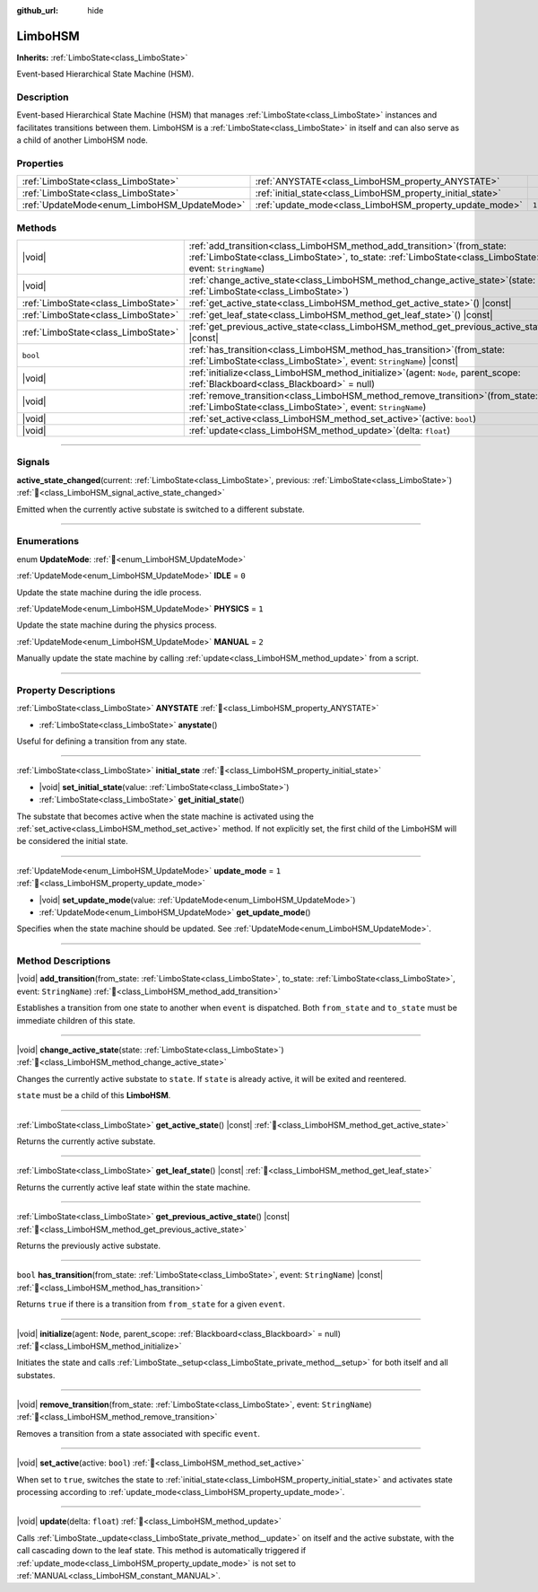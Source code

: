 :github_url: hide

.. DO NOT EDIT THIS FILE!!!
.. Generated automatically from Godot engine sources.
.. Generator: https://github.com/godotengine/godot/tree/master/doc/tools/make_rst.py.
.. XML source: https://github.com/godotengine/godot/tree/master/modules/limboai/doc_classes/LimboHSM.xml.

.. _class_LimboHSM:

LimboHSM
========

**Inherits:** :ref:`LimboState<class_LimboState>`

Event-based Hierarchical State Machine (HSM).

.. rst-class:: classref-introduction-group

Description
-----------

Event-based Hierarchical State Machine (HSM) that manages :ref:`LimboState<class_LimboState>` instances and facilitates transitions between them. LimboHSM is a :ref:`LimboState<class_LimboState>` in itself and can also serve as a child of another LimboHSM node.

.. rst-class:: classref-reftable-group

Properties
----------

.. table::
   :widths: auto

   +---------------------------------------------+-------------------------------------------------------------+-------+
   | :ref:`LimboState<class_LimboState>`         | :ref:`ANYSTATE<class_LimboHSM_property_ANYSTATE>`           |       |
   +---------------------------------------------+-------------------------------------------------------------+-------+
   | :ref:`LimboState<class_LimboState>`         | :ref:`initial_state<class_LimboHSM_property_initial_state>` |       |
   +---------------------------------------------+-------------------------------------------------------------+-------+
   | :ref:`UpdateMode<enum_LimboHSM_UpdateMode>` | :ref:`update_mode<class_LimboHSM_property_update_mode>`     | ``1`` |
   +---------------------------------------------+-------------------------------------------------------------+-------+

.. rst-class:: classref-reftable-group

Methods
-------

.. table::
   :widths: auto

   +-------------------------------------+---------------------------------------------------------------------------------------------------------------------------------------------------------------------------------------------+
   | |void|                              | :ref:`add_transition<class_LimboHSM_method_add_transition>`\ (\ from_state\: :ref:`LimboState<class_LimboState>`, to_state\: :ref:`LimboState<class_LimboState>`, event\: ``StringName``\ ) |
   +-------------------------------------+---------------------------------------------------------------------------------------------------------------------------------------------------------------------------------------------+
   | |void|                              | :ref:`change_active_state<class_LimboHSM_method_change_active_state>`\ (\ state\: :ref:`LimboState<class_LimboState>`\ )                                                                    |
   +-------------------------------------+---------------------------------------------------------------------------------------------------------------------------------------------------------------------------------------------+
   | :ref:`LimboState<class_LimboState>` | :ref:`get_active_state<class_LimboHSM_method_get_active_state>`\ (\ ) |const|                                                                                                               |
   +-------------------------------------+---------------------------------------------------------------------------------------------------------------------------------------------------------------------------------------------+
   | :ref:`LimboState<class_LimboState>` | :ref:`get_leaf_state<class_LimboHSM_method_get_leaf_state>`\ (\ ) |const|                                                                                                                   |
   +-------------------------------------+---------------------------------------------------------------------------------------------------------------------------------------------------------------------------------------------+
   | :ref:`LimboState<class_LimboState>` | :ref:`get_previous_active_state<class_LimboHSM_method_get_previous_active_state>`\ (\ ) |const|                                                                                             |
   +-------------------------------------+---------------------------------------------------------------------------------------------------------------------------------------------------------------------------------------------+
   | ``bool``                            | :ref:`has_transition<class_LimboHSM_method_has_transition>`\ (\ from_state\: :ref:`LimboState<class_LimboState>`, event\: ``StringName``\ ) |const|                                         |
   +-------------------------------------+---------------------------------------------------------------------------------------------------------------------------------------------------------------------------------------------+
   | |void|                              | :ref:`initialize<class_LimboHSM_method_initialize>`\ (\ agent\: ``Node``, parent_scope\: :ref:`Blackboard<class_Blackboard>` = null\ )                                                      |
   +-------------------------------------+---------------------------------------------------------------------------------------------------------------------------------------------------------------------------------------------+
   | |void|                              | :ref:`remove_transition<class_LimboHSM_method_remove_transition>`\ (\ from_state\: :ref:`LimboState<class_LimboState>`, event\: ``StringName``\ )                                           |
   +-------------------------------------+---------------------------------------------------------------------------------------------------------------------------------------------------------------------------------------------+
   | |void|                              | :ref:`set_active<class_LimboHSM_method_set_active>`\ (\ active\: ``bool``\ )                                                                                                                |
   +-------------------------------------+---------------------------------------------------------------------------------------------------------------------------------------------------------------------------------------------+
   | |void|                              | :ref:`update<class_LimboHSM_method_update>`\ (\ delta\: ``float``\ )                                                                                                                        |
   +-------------------------------------+---------------------------------------------------------------------------------------------------------------------------------------------------------------------------------------------+

.. rst-class:: classref-section-separator

----

.. rst-class:: classref-descriptions-group

Signals
-------

.. _class_LimboHSM_signal_active_state_changed:

.. rst-class:: classref-signal

**active_state_changed**\ (\ current\: :ref:`LimboState<class_LimboState>`, previous\: :ref:`LimboState<class_LimboState>`\ ) :ref:`🔗<class_LimboHSM_signal_active_state_changed>`

Emitted when the currently active substate is switched to a different substate.

.. rst-class:: classref-section-separator

----

.. rst-class:: classref-descriptions-group

Enumerations
------------

.. _enum_LimboHSM_UpdateMode:

.. rst-class:: classref-enumeration

enum **UpdateMode**: :ref:`🔗<enum_LimboHSM_UpdateMode>`

.. _class_LimboHSM_constant_IDLE:

.. rst-class:: classref-enumeration-constant

:ref:`UpdateMode<enum_LimboHSM_UpdateMode>` **IDLE** = ``0``

Update the state machine during the idle process.

.. _class_LimboHSM_constant_PHYSICS:

.. rst-class:: classref-enumeration-constant

:ref:`UpdateMode<enum_LimboHSM_UpdateMode>` **PHYSICS** = ``1``

Update the state machine during the physics process.

.. _class_LimboHSM_constant_MANUAL:

.. rst-class:: classref-enumeration-constant

:ref:`UpdateMode<enum_LimboHSM_UpdateMode>` **MANUAL** = ``2``

Manually update the state machine by calling :ref:`update<class_LimboHSM_method_update>` from a script.

.. rst-class:: classref-section-separator

----

.. rst-class:: classref-descriptions-group

Property Descriptions
---------------------

.. _class_LimboHSM_property_ANYSTATE:

.. rst-class:: classref-property

:ref:`LimboState<class_LimboState>` **ANYSTATE** :ref:`🔗<class_LimboHSM_property_ANYSTATE>`

.. rst-class:: classref-property-setget

- :ref:`LimboState<class_LimboState>` **anystate**\ (\ )

Useful for defining a transition from any state.

.. rst-class:: classref-item-separator

----

.. _class_LimboHSM_property_initial_state:

.. rst-class:: classref-property

:ref:`LimboState<class_LimboState>` **initial_state** :ref:`🔗<class_LimboHSM_property_initial_state>`

.. rst-class:: classref-property-setget

- |void| **set_initial_state**\ (\ value\: :ref:`LimboState<class_LimboState>`\ )
- :ref:`LimboState<class_LimboState>` **get_initial_state**\ (\ )

The substate that becomes active when the state machine is activated using the :ref:`set_active<class_LimboHSM_method_set_active>` method. If not explicitly set, the first child of the LimboHSM will be considered the initial state.

.. rst-class:: classref-item-separator

----

.. _class_LimboHSM_property_update_mode:

.. rst-class:: classref-property

:ref:`UpdateMode<enum_LimboHSM_UpdateMode>` **update_mode** = ``1`` :ref:`🔗<class_LimboHSM_property_update_mode>`

.. rst-class:: classref-property-setget

- |void| **set_update_mode**\ (\ value\: :ref:`UpdateMode<enum_LimboHSM_UpdateMode>`\ )
- :ref:`UpdateMode<enum_LimboHSM_UpdateMode>` **get_update_mode**\ (\ )

Specifies when the state machine should be updated. See :ref:`UpdateMode<enum_LimboHSM_UpdateMode>`.

.. rst-class:: classref-section-separator

----

.. rst-class:: classref-descriptions-group

Method Descriptions
-------------------

.. _class_LimboHSM_method_add_transition:

.. rst-class:: classref-method

|void| **add_transition**\ (\ from_state\: :ref:`LimboState<class_LimboState>`, to_state\: :ref:`LimboState<class_LimboState>`, event\: ``StringName``\ ) :ref:`🔗<class_LimboHSM_method_add_transition>`

Establishes a transition from one state to another when ``event`` is dispatched. Both ``from_state`` and ``to_state`` must be immediate children of this state.

.. rst-class:: classref-item-separator

----

.. _class_LimboHSM_method_change_active_state:

.. rst-class:: classref-method

|void| **change_active_state**\ (\ state\: :ref:`LimboState<class_LimboState>`\ ) :ref:`🔗<class_LimboHSM_method_change_active_state>`

Changes the currently active substate to ``state``. If ``state`` is already active, it will be exited and reentered.

\ ``state`` must be a child of this **LimboHSM**.

.. rst-class:: classref-item-separator

----

.. _class_LimboHSM_method_get_active_state:

.. rst-class:: classref-method

:ref:`LimboState<class_LimboState>` **get_active_state**\ (\ ) |const| :ref:`🔗<class_LimboHSM_method_get_active_state>`

Returns the currently active substate.

.. rst-class:: classref-item-separator

----

.. _class_LimboHSM_method_get_leaf_state:

.. rst-class:: classref-method

:ref:`LimboState<class_LimboState>` **get_leaf_state**\ (\ ) |const| :ref:`🔗<class_LimboHSM_method_get_leaf_state>`

Returns the currently active leaf state within the state machine.

.. rst-class:: classref-item-separator

----

.. _class_LimboHSM_method_get_previous_active_state:

.. rst-class:: classref-method

:ref:`LimboState<class_LimboState>` **get_previous_active_state**\ (\ ) |const| :ref:`🔗<class_LimboHSM_method_get_previous_active_state>`

Returns the previously active substate.

.. rst-class:: classref-item-separator

----

.. _class_LimboHSM_method_has_transition:

.. rst-class:: classref-method

``bool`` **has_transition**\ (\ from_state\: :ref:`LimboState<class_LimboState>`, event\: ``StringName``\ ) |const| :ref:`🔗<class_LimboHSM_method_has_transition>`

Returns ``true`` if there is a transition from ``from_state`` for a given ``event``.

.. rst-class:: classref-item-separator

----

.. _class_LimboHSM_method_initialize:

.. rst-class:: classref-method

|void| **initialize**\ (\ agent\: ``Node``, parent_scope\: :ref:`Blackboard<class_Blackboard>` = null\ ) :ref:`🔗<class_LimboHSM_method_initialize>`

Initiates the state and calls :ref:`LimboState._setup<class_LimboState_private_method__setup>` for both itself and all substates.

.. rst-class:: classref-item-separator

----

.. _class_LimboHSM_method_remove_transition:

.. rst-class:: classref-method

|void| **remove_transition**\ (\ from_state\: :ref:`LimboState<class_LimboState>`, event\: ``StringName``\ ) :ref:`🔗<class_LimboHSM_method_remove_transition>`

Removes a transition from a state associated with specific ``event``.

.. rst-class:: classref-item-separator

----

.. _class_LimboHSM_method_set_active:

.. rst-class:: classref-method

|void| **set_active**\ (\ active\: ``bool``\ ) :ref:`🔗<class_LimboHSM_method_set_active>`

When set to ``true``, switches the state to :ref:`initial_state<class_LimboHSM_property_initial_state>` and activates state processing according to :ref:`update_mode<class_LimboHSM_property_update_mode>`.

.. rst-class:: classref-item-separator

----

.. _class_LimboHSM_method_update:

.. rst-class:: classref-method

|void| **update**\ (\ delta\: ``float``\ ) :ref:`🔗<class_LimboHSM_method_update>`

Calls :ref:`LimboState._update<class_LimboState_private_method__update>` on itself and the active substate, with the call cascading down to the leaf state. This method is automatically triggered if :ref:`update_mode<class_LimboHSM_property_update_mode>` is not set to :ref:`MANUAL<class_LimboHSM_constant_MANUAL>`.

.. |virtual| replace:: :abbr:`virtual (This method should typically be overridden by the user to have any effect.)`
.. |const| replace:: :abbr:`const (This method has no side effects. It doesn't modify any of the instance's member variables.)`
.. |vararg| replace:: :abbr:`vararg (This method accepts any number of arguments after the ones described here.)`
.. |constructor| replace:: :abbr:`constructor (This method is used to construct a type.)`
.. |static| replace:: :abbr:`static (This method doesn't need an instance to be called, so it can be called directly using the class name.)`
.. |operator| replace:: :abbr:`operator (This method describes a valid operator to use with this type as left-hand operand.)`
.. |bitfield| replace:: :abbr:`BitField (This value is an integer composed as a bitmask of the following flags.)`
.. |void| replace:: :abbr:`void (No return value.)`
